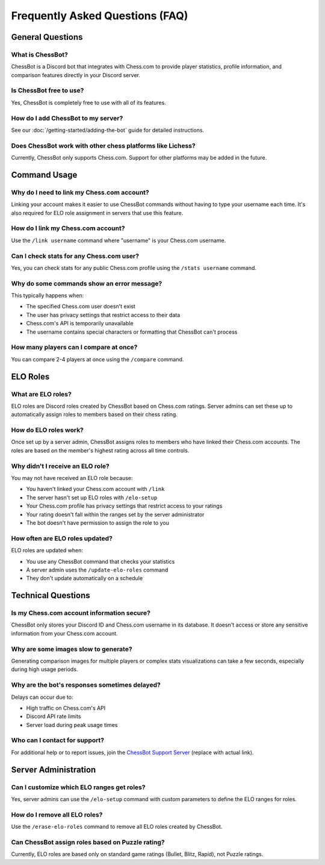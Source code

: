 Frequently Asked Questions (FAQ)
=============================

General Questions
---------------

What is ChessBot?
^^^^^^^^^^^^^^^^
ChessBot is a Discord bot that integrates with Chess.com to provide player statistics, profile information, and comparison features directly in your Discord server.

Is ChessBot free to use?
^^^^^^^^^^^^^^^^^^^^^^
Yes, ChessBot is completely free to use with all of its features.

How do I add ChessBot to my server?
^^^^^^^^^^^^^^^^^^^^^^^^^^^^^^^^^
See our :doc:`/getting-started/adding-the-bot` guide for detailed instructions.

Does ChessBot work with other chess platforms like Lichess?
^^^^^^^^^^^^^^^^^^^^^^^^^^^^^^^^^^^^^^^^^^^^^^^^^^^^^^^^
Currently, ChessBot only supports Chess.com. Support for other platforms may be added in the future.

Command Usage
-----------

Why do I need to link my Chess.com account?
^^^^^^^^^^^^^^^^^^^^^^^^^^^^^^^^^^^^^^^^^
Linking your account makes it easier to use ChessBot commands without having to type your username each time. It's also required for ELO role assignment in servers that use this feature.

How do I link my Chess.com account?
^^^^^^^^^^^^^^^^^^^^^^^^^^^^^^^^^
Use the ``/link username`` command where "username" is your Chess.com username.

Can I check stats for any Chess.com user?
^^^^^^^^^^^^^^^^^^^^^^^^^^^^^^^^^^^^^^^
Yes, you can check stats for any public Chess.com profile using the ``/stats username`` command.

Why do some commands show an error message?
^^^^^^^^^^^^^^^^^^^^^^^^^^^^^^^^^^^^^^^^
This typically happens when:

* The specified Chess.com user doesn't exist
* The user has privacy settings that restrict access to their data
* Chess.com's API is temporarily unavailable
* The username contains special characters or formatting that ChessBot can't process

How many players can I compare at once?
^^^^^^^^^^^^^^^^^^^^^^^^^^^^^^^^^^^^
You can compare 2-4 players at once using the ``/compare`` command.

ELO Roles
--------

What are ELO roles?
^^^^^^^^^^^^^^^^^
ELO roles are Discord roles created by ChessBot based on Chess.com ratings. Server admins can set these up to automatically assign roles to members based on their chess rating.

How do ELO roles work?
^^^^^^^^^^^^^^^^^^^
Once set up by a server admin, ChessBot assigns roles to members who have linked their Chess.com accounts. The roles are based on the member's highest rating across all time controls.

Why didn't I receive an ELO role?
^^^^^^^^^^^^^^^^^^^^^^^^^^^^^^^
You may not have received an ELO role because:

* You haven't linked your Chess.com account with ``/link``
* The server hasn't set up ELO roles with ``/elo-setup``
* Your Chess.com profile has privacy settings that restrict access to your ratings
* Your rating doesn't fall within the ranges set by the server administrator
* The bot doesn't have permission to assign the role to you

How often are ELO roles updated?
^^^^^^^^^^^^^^^^^^^^^^^^^^^^^^
ELO roles are updated when:

* You use any ChessBot command that checks your statistics
* A server admin uses the ``/update-elo-roles`` command
* They don't update automatically on a schedule

Technical Questions
-----------------

Is my Chess.com account information secure?
^^^^^^^^^^^^^^^^^^^^^^^^^^^^^^^^^^^^^^^^^
ChessBot only stores your Discord ID and Chess.com username in its database. It doesn't access or store any sensitive information from your Chess.com account.

Why are some images slow to generate?
^^^^^^^^^^^^^^^^^^^^^^^^^^^^^^^^^^^
Generating comparison images for multiple players or complex stats visualizations can take a few seconds, especially during high usage periods.

Why are the bot's responses sometimes delayed?
^^^^^^^^^^^^^^^^^^^^^^^^^^^^^^^^^^^^^^^^^^^
Delays can occur due to:

* High traffic on Chess.com's API
* Discord API rate limits
* Server load during peak usage times

Who can I contact for support?
^^^^^^^^^^^^^^^^^^^^^^^^^^^^
For additional help or to report issues, join the `ChessBot Support Server <https://discord.gg/chessbot>`_ (replace with actual link).

Server Administration
------------------

Can I customize which ELO ranges get roles?
^^^^^^^^^^^^^^^^^^^^^^^^^^^^^^^^^^^^^^^^^
Yes, server admins can use the ``/elo-setup`` command with custom parameters to define the ELO ranges for roles.

How do I remove all ELO roles?
^^^^^^^^^^^^^^^^^^^^^^^^^^^^
Use the ``/erase-elo-roles`` command to remove all ELO roles created by ChessBot.

Can ChessBot assign roles based on Puzzle rating?
^^^^^^^^^^^^^^^^^^^^^^^^^^^^^^^^^^^^^^^^^^^^^^^
Currently, ELO roles are based only on standard game ratings (Bullet, Blitz, Rapid), not Puzzle ratings.